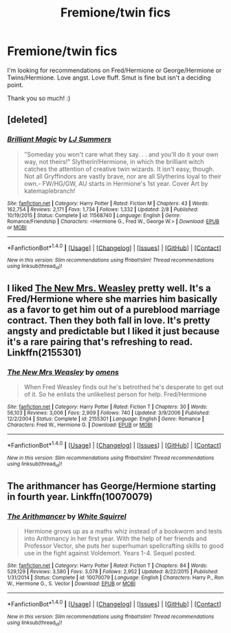 #+TITLE: Fremione/twin fics

* Fremione/twin fics
:PROPERTIES:
:Score: 13
:DateUnix: 1472012453.0
:DateShort: 2016-Aug-24
:FlairText: Request
:END:
I'm looking for recommendations on Fred/Hermione or George/Hermione or Twins/Hermione. Love angst. Love fluff. Smut is fine but isn't a deciding point.

Thank you so much! :)


** [deleted]
:PROPERTIES:
:Score: 2
:DateUnix: 1472044208.0
:DateShort: 2016-Aug-24
:END:

*** [[http://www.fanfiction.net/s/11568740/1/][*/Brilliant Magic/*]] by [[https://www.fanfiction.net/u/1965916/LJ-Summers][/LJ Summers/]]

#+begin_quote
  "Someday you won't care what they say. . . and you'll do it your own way, not theirs!" Slytherin!Hermione, in which the brilliant witch catches the attention of creative twin wizards. It isn't easy, though. Not all Gryffindors are vastly brave, nor are all Slytherins loyal to their own.- FW/HG/GW, AU starts in Hermione's 1st year. Cover Art by katemaplebranch!
#+end_quote

^{/Site/: [[http://www.fanfiction.net/][fanfiction.net]] *|* /Category/: Harry Potter *|* /Rated/: Fiction M *|* /Chapters/: 43 *|* /Words/: 162,754 *|* /Reviews/: 2,171 *|* /Favs/: 1,734 *|* /Follows/: 1,332 *|* /Updated/: 2/8 *|* /Published/: 10/19/2015 *|* /Status/: Complete *|* /id/: 11568740 *|* /Language/: English *|* /Genre/: Romance/Friendship *|* /Characters/: <Hermione G., Fred W., George W.> *|* /Download/: [[http://www.ff2ebook.com/old/ffn-bot/index.php?id=11568740&source=ff&filetype=epub][EPUB]] or [[http://www.ff2ebook.com/old/ffn-bot/index.php?id=11568740&source=ff&filetype=mobi][MOBI]]}

--------------

*FanfictionBot*^{1.4.0} *|* [[[https://github.com/tusing/reddit-ffn-bot/wiki/Usage][Usage]]] | [[[https://github.com/tusing/reddit-ffn-bot/wiki/Changelog][Changelog]]] | [[[https://github.com/tusing/reddit-ffn-bot/issues/][Issues]]] | [[[https://github.com/tusing/reddit-ffn-bot/][GitHub]]] | [[[https://www.reddit.com/message/compose?to=tusing][Contact]]]

^{/New in this version: Slim recommendations using/ ffnbot!slim! /Thread recommendations using/ linksub(thread_id)!}
:PROPERTIES:
:Author: FanfictionBot
:Score: 1
:DateUnix: 1472044229.0
:DateShort: 2016-Aug-24
:END:


** I liked [[https://m.fanfiction.net/s/2155301/1/The-New-Mrs-Weasley][The New Mrs. Weasley]] pretty well. It's a Fred/Hermione where she marries him basically as a favor to get him out of a pureblood marriage contract. Then they both fall in love. It's pretty angsty and predictable but I liked it just because it's a rare pairing that's refreshing to read. Linkffn(2155301)
:PROPERTIES:
:Author: gotkate86
:Score: 1
:DateUnix: 1472024250.0
:DateShort: 2016-Aug-24
:END:

*** [[http://www.fanfiction.net/s/2155301/1/][*/The New Mrs Weasley/*]] by [[https://www.fanfiction.net/u/672872/omens][/omens/]]

#+begin_quote
  When Fred Weasley finds out he's betrothed he's desperate to get out of it. So he enlists the unlikeliest person for help. Fred/Hermione
#+end_quote

^{/Site/: [[http://www.fanfiction.net/][fanfiction.net]] *|* /Category/: Harry Potter *|* /Rated/: Fiction T *|* /Chapters/: 30 *|* /Words/: 56,103 *|* /Reviews/: 3,006 *|* /Favs/: 2,909 *|* /Follows/: 740 *|* /Updated/: 3/9/2006 *|* /Published/: 12/2/2004 *|* /Status/: Complete *|* /id/: 2155301 *|* /Language/: English *|* /Genre/: Romance *|* /Characters/: Fred W., Hermione G. *|* /Download/: [[http://www.ff2ebook.com/old/ffn-bot/index.php?id=2155301&source=ff&filetype=epub][EPUB]] or [[http://www.ff2ebook.com/old/ffn-bot/index.php?id=2155301&source=ff&filetype=mobi][MOBI]]}

--------------

*FanfictionBot*^{1.4.0} *|* [[[https://github.com/tusing/reddit-ffn-bot/wiki/Usage][Usage]]] | [[[https://github.com/tusing/reddit-ffn-bot/wiki/Changelog][Changelog]]] | [[[https://github.com/tusing/reddit-ffn-bot/issues/][Issues]]] | [[[https://github.com/tusing/reddit-ffn-bot/][GitHub]]] | [[[https://www.reddit.com/message/compose?to=tusing][Contact]]]

^{/New in this version: Slim recommendations using/ ffnbot!slim! /Thread recommendations using/ linksub(thread_id)!}
:PROPERTIES:
:Author: FanfictionBot
:Score: 1
:DateUnix: 1472024291.0
:DateShort: 2016-Aug-24
:END:


** The arithmancer has George/Hermione starting in fourth year. Linkffn(10070079)
:PROPERTIES:
:Score: 1
:DateUnix: 1472060989.0
:DateShort: 2016-Aug-24
:END:

*** [[http://www.fanfiction.net/s/10070079/1/][*/The Arithmancer/*]] by [[https://www.fanfiction.net/u/5339762/White-Squirrel][/White Squirrel/]]

#+begin_quote
  Hermione grows up as a maths whiz instead of a bookworm and tests into Arithmancy in her first year. With the help of her friends and Professor Vector, she puts her superhuman spellcrafting skills to good use in the fight against Voldemort. Years 1-4. Sequel posted.
#+end_quote

^{/Site/: [[http://www.fanfiction.net/][fanfiction.net]] *|* /Category/: Harry Potter *|* /Rated/: Fiction T *|* /Chapters/: 84 *|* /Words/: 529,129 *|* /Reviews/: 3,580 *|* /Favs/: 3,078 *|* /Follows/: 2,952 *|* /Updated/: 8/22/2015 *|* /Published/: 1/31/2014 *|* /Status/: Complete *|* /id/: 10070079 *|* /Language/: English *|* /Characters/: Harry P., Ron W., Hermione G., S. Vector *|* /Download/: [[http://www.ff2ebook.com/old/ffn-bot/index.php?id=10070079&source=ff&filetype=epub][EPUB]] or [[http://www.ff2ebook.com/old/ffn-bot/index.php?id=10070079&source=ff&filetype=mobi][MOBI]]}

--------------

*FanfictionBot*^{1.4.0} *|* [[[https://github.com/tusing/reddit-ffn-bot/wiki/Usage][Usage]]] | [[[https://github.com/tusing/reddit-ffn-bot/wiki/Changelog][Changelog]]] | [[[https://github.com/tusing/reddit-ffn-bot/issues/][Issues]]] | [[[https://github.com/tusing/reddit-ffn-bot/][GitHub]]] | [[[https://www.reddit.com/message/compose?to=tusing][Contact]]]

^{/New in this version: Slim recommendations using/ ffnbot!slim! /Thread recommendations using/ linksub(thread_id)!}
:PROPERTIES:
:Author: FanfictionBot
:Score: 1
:DateUnix: 1472061042.0
:DateShort: 2016-Aug-24
:END:
